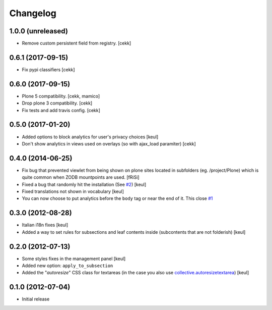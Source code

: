 Changelog
=========

1.0.0 (unreleased)
------------------

- Remove custom persistent field from registry.
  [cekk]


0.6.1 (2017-09-15)
------------------

- Fix pypi classifiers
  [cekk]

0.6.0 (2017-09-15)
------------------

- Plone 5 compatibility.
  [cekk, mamico]
- Drop plone 3 compatibility.
  [cekk]
- Fix tests and add travis config.
  [cekk]

0.5.0 (2017-01-20)
------------------

- Added options to block analytics for user's privacy choices
  [keul]
- Don't show analytics in views used on overlays (so with ajax_load paramiter)
  [cekk]

0.4.0 (2014-06-25)
------------------

- Fix bug that prevented viewlet from being shown on plone sites
  located in subfolders (eg. /project/Plone) which is quite common
  when ZODB mountpoints are used. [fRiSi]
- Fixed a bug that randomly hit the installation (See `#2`__) [keul]
- Fixed translations not shown in vocabulary [keul]
- You can now choose to put analytics before the ``body`` tag or
  near the end of it. This close `#1`__

__ https://github.com/RedTurtle/collective.analyticspanel/issues/2
__ https://github.com/RedTurtle/collective.analyticspanel/issues/1

0.3.0 (2012-08-28)
------------------

- Italian i18n fixes [keul]
- Added a way to set rules for subsections and leaf contents inside
  (subcontents that are not folderish) [keul]

0.2.0 (2012-07-13)
------------------

- Some styles fixes in the management panel [keul]
- Added new option: ``apply_to_subsection``
- Added the "*autoresize*" CSS class for textareas
  (in the case you also use `collective.autoresizetextarea`__)
  [keul]

__ http://pypi.python.org/pypi/collective.autoresizetextarea/

0.1.0 (2012-07-04)
------------------

- Initial release
